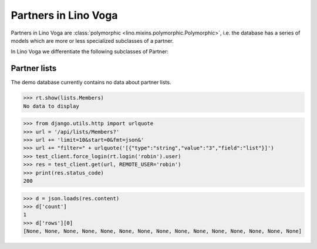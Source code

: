 .. _voga.specs.partners:

=====================
Partners in Lino Voga
=====================

.. to test only this doc:

    $ python setup.py test -s tests.SpecsTests.test_partners

    >>> from lino import startup
    >>> startup('lino_voga.projects.roger.settings.doctests')
    >>> from lino.api.doctest import *


Partners in Lino Voga are :class:`polymorphic
<lino.mixins.polymorphic.Polymorphic>`, i.e. the database has a series
of models which are more or less specialized subclasses of a partner.

In Lino Voga we differentiate the following subclasses of Partner:

.. django2rst:: contacts.Partner.print_subclasses_graph()


..
    >>> from lino.mixins.polymorphic import Polymorphic
    >>> issubclass(contacts.Person, Polymorphic)
    True
    >>> issubclass(contacts.Person, contacts.Partner)
    True
    >>> issubclass(courses.Pupil, contacts.Person)
    True
    >>> issubclass(courses.Teacher, contacts.Person)
    True
    >>> issubclass(courses.Teacher, contacts.Partner)
    True

    >>> print(noblanklines(contacts.Partner.get_subclasses_graph()))
    .. graphviz::
       digraph foo {
        "Partner" -> "Organization"
        "Partner" -> "Person"
        "Person" -> "Participant"
        "Person" -> "Instructor"
      }



Partner lists
=============

The demo database currently contains no data about partner lists.

>>> rt.show(lists.Members)
No data to display

>>> from django.utils.http import urlquote
>>> url = '/api/lists/Members?'
>>> url += 'limit=10&start=0&fmt=json&'
>>> url += "filter=" + urlquote('[{"type":"string","value":"3","field":"list"}]')
>>> test_client.force_login(rt.login('robin').user)
>>> res = test_client.get(url, REMOTE_USER='robin')
>>> print(res.status_code)
200

>>> d = json.loads(res.content)
>>> d['count']
1
>>> d['rows'][0]
[None, None, None, None, None, None, None, None, None, None, None, None, None, None, None]

